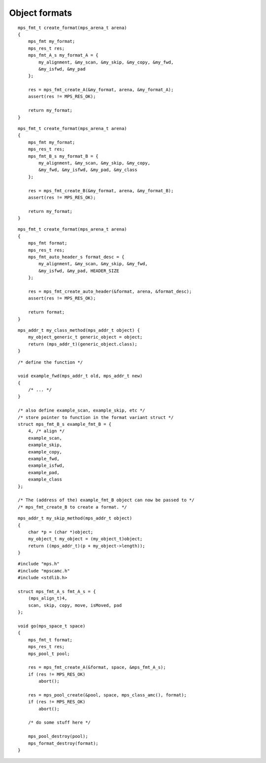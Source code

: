 .. _topic-format:

==============
Object formats
==============

::

    mps_fmt_t create_format(mps_arena_t arena)
    {
        mps_fmt my_format;
        mps_res_t res;
        mps_fmt_A_s my_format_A = {
            my_alignment, &my_scan, &my_skip, &my_copy, &my_fwd,
            &my_isfwd, &my_pad
        };

        res = mps_fmt_create_A(&my_format, arena, &my_format_A);
        assert(res != MPS_RES_OK);

        return my_format;
    }

::

    mps_fmt_t create_format(mps_arena_t arena)
    {
        mps_fmt my_format;
        mps_res_t res;
        mps_fmt_B_s my_format_B = {
            my_alignment, &my_scan, &my_skip, &my_copy,
            &my_fwd, &my_isfwd, &my_pad, &my_class
        };

        res = mps_fmt_create_B(&my_format, arena, &my_format_B);
        assert(res != MPS_RES_OK);

        return my_format;
    }

::

    mps_fmt_t create_format(mps_arena_t arena)
    {
        mps_fmt format;
        mps_res_t res;
        mps_fmt_auto_header_s format_desc = { 
            my_alignment, &my_scan, &my_skip, &my_fwd,
            &my_isfwd, &my_pad, HEADER_SIZE
        };

        res = mps_fmt_create_auto_header(&format, arena, &format_desc);
        assert(res != MPS_RES_OK);

        return format;
    }

::

    mps_addr_t my_class_method(mps_addr_t object) {
        my_object_generic_t generic_object = object;
        return (mps_addr_t)(generic_object.class);
    }

::

    /* define the function */

    void example_fwd(mps_addr_t old, mps_addr_t new)
    {
        /* ... */
    }

    /* also define example_scan, example_skip, etc */
    /* store pointer to function in the format variant struct */
    struct mps_fmt_B_s example_fmt_B = {
        4, /* align */
        example_scan,
        example_skip,
        example_copy,
        example_fwd,
        example_isfwd,
        example_pad,
        example_class
    };

    /* The (address of the) example_fmt_B object can now be passed to */
    /* mps_fmt_create_B to create a format. */

::

    mps_addr_t my_skip_method(mps_addr_t object)
    {
        char *p = (char *)object;
        my_object_t my_object = (my_object_t)object;
        return ((mps_addr_t)(p + my_object->length));
    }

::

    #include "mps.h"
    #include "mpscamc.h"
    #include <stdlib.h>

    struct mps_fmt_A_s fmt_A_s = {
        (mps_align_t)4,
        scan, skip, copy, move, isMoved, pad
    };

    void go(mps_space_t space)
    {
        mps_fmt_t format;
        mps_res_t res;
        mps_pool_t pool;

        res = mps_fmt_create_A(&format, space, &mps_fmt_A_s);
        if (res != MPS_RES_OK)
            abort();

        res = mps_pool_create(&pool, space, mps_class_amc(), format);
        if (res != MPS_RES_OK)
            abort();

        /* do some stuff here */

        mps_pool_destroy(pool);
        mps_format_destroy(format);
    }
